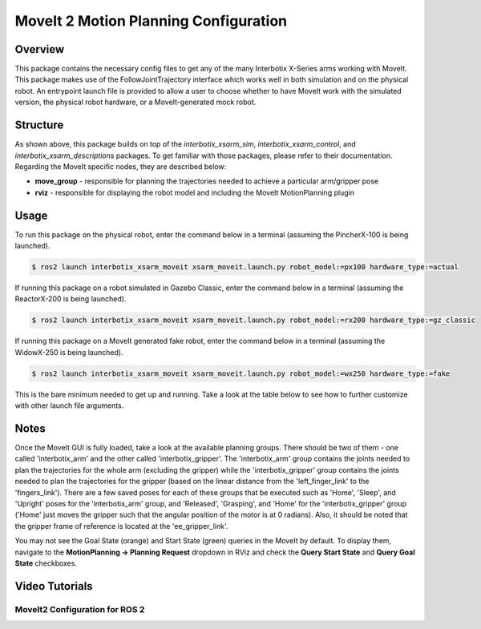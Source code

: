 ======================================
MoveIt 2 Motion Planning Configuration
======================================

.. raw:: html

    <a href="https://github.com/Interbotix/interbotix_ros_manipulators/tree/rolling/interbotix_ros_xsarms/interbotix_xsarm_moveit"
        class="docs-view-on-github-button"
        target="_blank">
        <img src="../_static/GitHub-Mark-Light-32px.png"
            class="docs-view-on-github-button-gh-logo">
        View Package on GitHub
    </a>

Overview
========

This package contains the necessary config files to get any of the many Interbotix X-Series arms
working with MoveIt. This package makes use of the FollowJointTrajectory interface which works well
in both simulation and on the physical robot. An entrypoint launch file is provided to allow a user
to choose whether to have MoveIt work with the simulated version, the physical robot hardware, or a
MoveIt-generated mock robot.

Structure
=========

.. image:: images/xsarm_moveit_flowchart_ros2.png
    :align: center

As shown above, this package builds on top of the `interbotix_xsarm_sim`,
`interbotix_xsarm_control`, and `interbotix_xsarm_descriptions` packages. To get familiar with
those packages, please refer to their documentation. Regarding the MoveIt specific nodes, they are
described below:

-   **move_group** - responsible for planning the trajectories needed to achieve a particular
    arm/gripper pose
-   **rviz** - responsible for displaying the robot model and including the MoveIt MotionPlanning
    plugin

Usage
=====

To run this package on the physical robot, enter the command below in a terminal (assuming the
PincherX-100 is being launched).

.. code-block:: console

    $ ros2 launch interbotix_xsarm_moveit xsarm_moveit.launch.py robot_model:=px100 hardware_type:=actual

If running this package on a robot simulated in Gazebo Classic, enter the command below in a
terminal (assuming the ReactorX-200 is being launched).

.. code-block:: console

    $ ros2 launch interbotix_xsarm_moveit xsarm_moveit.launch.py robot_model:=rx200 hardware_type:=gz_classic

If running this package on a MoveIt generated fake robot, enter the command below in a terminal
(assuming the WidowX-250 is being launched).

.. code-block:: console

    $ ros2 launch interbotix_xsarm_moveit xsarm_moveit.launch.py robot_model:=wx250 hardware_type:=fake

This is the bare minimum needed to get up and running. Take a look at the table below to see how to
further customize with other launch file arguments.

.. csv-table::
    :file: ../_data/xsarm_moveit_ros2.csv
    :header-rows: 1
    :widths: 20, 60, 20, 20

Notes
=====

Once the MoveIt GUI is fully loaded, take a look at the available planning groups. There should be
two of them - one called 'interbotix_arm' and the other called 'interbotix_gripper'. The
'interbotix_arm' group contains the joints needed to plan the trajectories for the whole arm
(excluding the gripper) while the 'interbotix_gripper' group contains the joints needed to plan the
trajectories for the gripper (based on the linear distance from the 'left_finger_link' to the
'fingers_link'). There are a few saved poses for each of these groups that be executed such as
'Home', 'Sleep', and 'Upright' poses for the 'interbotix_arm' group, and 'Released', 'Grasping',
and 'Home' for the 'interbotix_gripper' group ('Home' just moves the gripper such that the angular
position of the motor is at 0 radians). Also, it should be noted that the gripper frame of
reference is located at the 'ee_gripper_link'.

You may not see the Goal State (orange) and Start State (green) queries in the MoveIt by default.
To display them, navigate to the **MotionPlanning -> Planning Request** dropdown in RViz and check
the **Query Start State** and **Query Goal State** checkboxes.

Video Tutorials
===============

MoveIt2 Configuration for ROS 2
-------------------------------

.. youtube:: f1P423PDRYw
    :width: 70%
    :align: center
